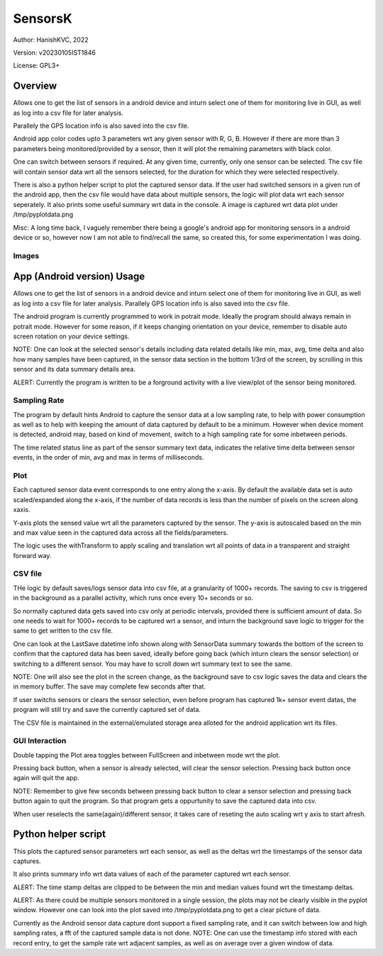 ###########
SensorsK
###########

Author: HanishKVC, 2022

Version: v20230105IST1846

License: GPL3+


Overview
##########

Allows one to get the list of sensors in a android device and inturn select
one of them for monitoring live in GUI, as well as log into a csv file for
later analysis.

Parallely the GPS location info is also saved into the csv file.

Android app color codes upto 3 parameters wrt any given sensor with R, G, B.
However if there are more than 3 parameters being monitored/provided by a
sensor, then it will plot the remaining parameters with black color.

One can switch between sensors if required. At any given time, currently,
only one sensor can be selected. The csv file will contain sensor data wrt
all the sensors selected, for the duration for which they were selected
respectively.

There is also a python helper script to plot the captured sensor data. If
the user had switched sensors in a given run of the android app, then the
csv file would have data about multiple sensors, the logic will plot data
wrt each sensor seperately. It also prints some useful summary wrt data in
the console. A image is captured wrt data plot under /tmp/pyplotdata.png

Misc: A long time back, I vaguely remember there being a google's android app
for monitoring sensors in a android device or so, however now I am not able to
find/recall the same, so created this, for some experimentation I was doing.

Images
=======

.. image:: data/20230103_Screenshot_SensorK.png
   :alt: A screen capture of the SensorK android app

.. image:: data/pyplotdata.png
   :alt: The plot generated by the python helper script, providing a window into each sensor data captured.


App (Android version) Usage
#############################

Allows one to get the list of sensors in a android device and inturn select
one of them for monitoring live in GUI, as well as log into a csv file for
later analysis. Parallely GPS location info is also saved into the csv file.

The android program is currently programmed to work in potrait mode. Ideally
the program should always remain in potrait mode. However for some reason,
if it keeps changing orientation on your device, remember to disable auto
screen rotation on your device settings.

NOTE: One can look at the selected sensor's details including data related
details like min, max, avg, time delta and also how many samples have been
captured, in the sensor data section in the bottom 1/3rd of the screen, by
scrolling in this sensor and its data summary details area.

ALERT: Currently the program is written to be a forground activity with a
live view/plot of the sensor being monitored.

Sampling Rate
==============

The program by default hints Android to capture the sensor data at a low
sampling rate, to help with power consumption as well as to help with keeping
the amount of data captured by default to be a minimum. However when device
moment is detected, android may, based on kind of movement, switch to a high
sampling rate for some inbetween periods.

The time related status line as part of the sensor summary text data,
indicates the relative time delta between sensor events, in the order of
min, avg and max in terms of milliseconds.


Plot
======

Each captured sensor data event corresponds to one entry along the x-axis.
By default the available data set is auto scaled/expanded along the x-axis,
if the number of data records is less than the number of pixels on the screen
along xaxis.

Y-axis plots the sensed value wrt all the parameters captured by the sensor.
The y-axis is autoscaled based on the min and max value seen in the captured
data across all the fields/parameters.

The logic uses the withTransform to apply scaling and translation wrt all
points of data in a transparent and straight forward way.

CSV file
==========

THe logic by default saves/logs sensor data into csv file, at a granularity
of 1000+ records. The saving to csv is triggered in the background as a
parallel activity, which runs once every 10+ seconds or so.

So normally captured data gets saved into csv only at periodic intervals,
provided there is sufficient amount of data. So one needs to wait for 1000+
records to be captured wrt a sensor, and inturn the background save logic
to trigger for the same to get written to the csv file.

One can look at the LastSave datetime info shown along with SensorData
summary towards the bottom of the screen to confirm that the captured data
has been saved, ideally before going back (which inturn clears the sensor
selection) or switching to a different sensor. You may have to scroll down
wrt summary text to see the same.

NOTE: One will also see the plot in the screen change, as the background
save to csv logic saves the data and clears the in memory buffer. The save
may complete few seconds after that.

If user switchs sensors or clears the sensor selection, even before program
has captured 1k+ sensor event datas, the program will still try and save
the currently captured set of data.

The CSV file is maintained in the external/emulated storage area alloted
for the android application wrt its files.


GUI Interaction
=================

Double tapping the Plot area toggles between FullScreen and inbetween mode
wrt the plot.

Pressing back button, when a sensor is already selected, will clear the
sensor selection. Pressing back button once again will quit the app.

NOTE: Remember to give few seconds between pressing back button to clear
a sensor selection and pressing back button again to quit the program. So
that program gets a oppurtunity to save the captured data into csv.

When user reselects the same(again)/different sensor, it takes care of
reseting the auto scaling wrt y axis to start afresh.


Python helper script
######################

This plots the captured sensor parameters wrt each sensor, as well as the
deltas wrt the timestamps of the sensor data captures.

It also prints summary info wrt data values of each of the parameter captured
wrt each sensor.

ALERT: The time stamp deltas are clipped to be between the min and median
values found wrt the timestamp deltas.

ALERT: As there could be multiple sensors monitored in a single session, the
plots may not be clearly visible in the pyplot window. However one can look
into the plot saved into /tmp/pyplotdata.png to get a clear picture of data.



Currently as the Android sensor data capture dont support a fixed sampling
rate, and it can switch between low and high sampling rates, a fft of the
captured sample data is not done. NOTE: One can use the timestamp info
stored with each record entry, to get the sample rate wrt adjacent samples,
as well as on average over a given window of data.

